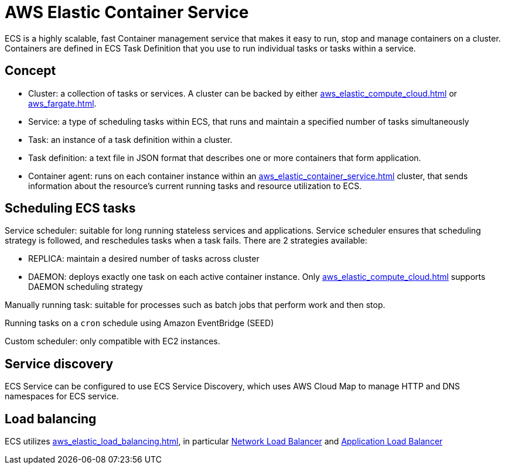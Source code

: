 = AWS Elastic Container Service
:page-aliases: ecs

ECS is a highly scalable, fast Container management service that makes it easy to run, stop and manage containers on a cluster. Containers are defined in ECS Task Definition that you use to run individual tasks or tasks within a service.

== Concept

* Cluster: a collection of tasks or services. A cluster can be backed by either xref:aws_elastic_compute_cloud.adoc[] or xref:aws_fargate.adoc[].
* Service: a type of scheduling tasks within ECS, that runs and maintain a specified number of tasks simultaneously
* Task: an instance of a task definition within a cluster.
* Task definition: a text file in JSON format that describes one or more containers that form application.
* Container agent: runs on each container instance within an xref:aws_elastic_container_service.adoc[] cluster, that sends information about the resource's current running tasks and resource utilization to ECS.

== Scheduling ECS tasks

Service scheduler: suitable for long running stateless services and applications. Service scheduler ensures that scheduling strategy is followed, and reschedules tasks when a task fails. There are 2 strategies available:

* REPLICA: maintain a desired number of tasks across cluster
* DAEMON: deploys exactly one task on each active container instance. Only xref:aws_elastic_compute_cloud.adoc[] supports DAEMON scheduling strategy

Manually running task: suitable for processes such as batch jobs that perform work and then stop.

Running tasks on a `cron` schedule using Amazon EventBridge (SEED)

Custom scheduler: only compatible with EC2 instances.

== Service discovery

ECS Service can be configured to use ECS Service Discovery, which uses AWS Cloud Map to manage HTTP and DNS namespaces for ECS service.

== Load balancing

ECS utilizes xref:aws_elastic_load_balancing.adoc[], in particular xref:aws_elastic_load_balancing.adoc#_network_load_balancer[Network Load Balancer] and xref:aws_elastic_load_balancing.adoc#_application_load_balancer[Application Load Balancer]
